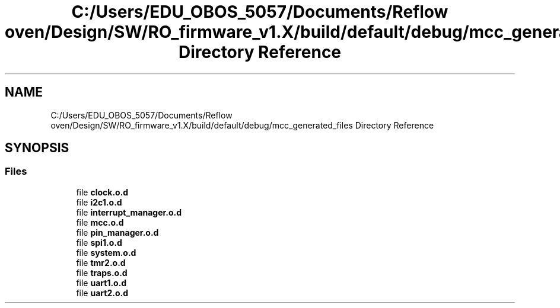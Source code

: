 .TH "C:/Users/EDU_OBOS_5057/Documents/Reflow oven/Design/SW/RO_firmware_v1.X/build/default/debug/mcc_generated_files Directory Reference" 3 "Wed Feb 24 2021" "Version 1.0" "Reflow Oven" \" -*- nroff -*-
.ad l
.nh
.SH NAME
C:/Users/EDU_OBOS_5057/Documents/Reflow oven/Design/SW/RO_firmware_v1.X/build/default/debug/mcc_generated_files Directory Reference
.SH SYNOPSIS
.br
.PP
.SS "Files"

.in +1c
.ti -1c
.RI "file \fBclock\&.o\&.d\fP"
.br
.ti -1c
.RI "file \fBi2c1\&.o\&.d\fP"
.br
.ti -1c
.RI "file \fBinterrupt_manager\&.o\&.d\fP"
.br
.ti -1c
.RI "file \fBmcc\&.o\&.d\fP"
.br
.ti -1c
.RI "file \fBpin_manager\&.o\&.d\fP"
.br
.ti -1c
.RI "file \fBspi1\&.o\&.d\fP"
.br
.ti -1c
.RI "file \fBsystem\&.o\&.d\fP"
.br
.ti -1c
.RI "file \fBtmr2\&.o\&.d\fP"
.br
.ti -1c
.RI "file \fBtraps\&.o\&.d\fP"
.br
.ti -1c
.RI "file \fBuart1\&.o\&.d\fP"
.br
.ti -1c
.RI "file \fBuart2\&.o\&.d\fP"
.br
.in -1c
